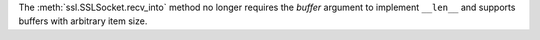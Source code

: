 The :meth:`ssl.SSLSocket.recv_into` method no longer requires the *buffer*
argument to implement ``__len__`` and supports buffers with arbitrary item size.
